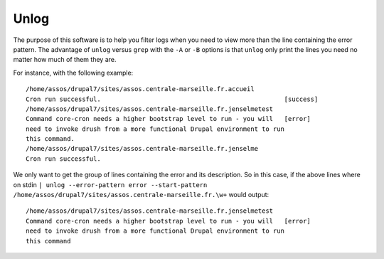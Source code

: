 Unlog
=====

The purpose of this software is to help you filter logs when you need to view
more than the line containing the error pattern. The advantage of ``unlog``
versus ``grep`` with the ``-A`` or ``-B`` options is that ``unlog`` only print
the lines you need no matter how much of them they are.

For instance, with the following example:

::

   /home/assos/drupal7/sites/assos.centrale-marseille.fr.accueil
   Cron run successful.                                                 [success]
   /home/assos/drupal7/sites/assos.centrale-marseille.fr.jenselmetest
   Command core-cron needs a higher bootstrap level to run - you will   [error]
   need to invoke drush from a more functional Drupal environment to run
   this command.
   /home/assos/drupal7/sites/assos.centrale-marseille.fr.jenselme
   Cron run successful.

We only want to get the group of lines containing the error and its
description. So in this case, if the above lines where on stdin ``|
unlog --error-pattern error --start-pattern
/home/assos/drupal7/sites/assos.centrale-marseille.fr.\w+`` would output:

::

   /home/assos/drupal7/sites/assos.centrale-marseille.fr.jenselmetest
   Command core-cron needs a higher bootstrap level to run - you will   [error]
   need to invoke drush from a more functional Drupal environment to run
   this command
